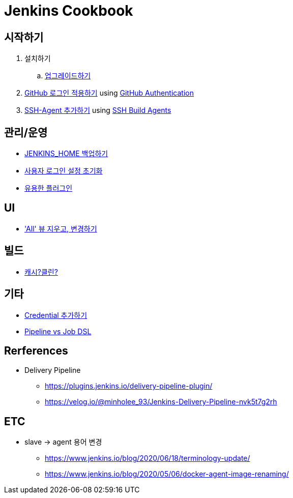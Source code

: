 = Jenkins Cookbook


== 시작하기

. 설치하기
.. https://github.com/wicksome/TIL/blob/master/jenkins/upgrade-jenkins.adoc[업그레이드하기]
. https://github.com/wicksome/TIL/blob/master/jenkins/login-with-github.adoc[GitHub 로그인 적용하기] using https://plugins.jenkins.io/github-oauth/[GitHub Authentication]
. https://github.com/wicksome/TIL/blob/master/jenkins/add-ssh-agent.adoc[SSH-Agent 추가하기] using https://plugins.jenkins.io/ssh-slaves/[SSH Build Agents]

== 관리/운영

* https://github.com/wicksome/TIL/blob/master/jenkins/backup-jenkins-home.adoc[JENKINS_HOME 백업하기]
* https://github.com/wicksome/TIL/blob/master/jenkins/clear-user-security.adoc[사용자 로그인 설정 초기화]
* https://github.com/wicksome/TIL/blob/master/jenkins/plugins.adoc[유용한 플러그인]

== UI

* https://github.com/wicksome/TIL/blob/master/jenkins/change-default-view.adoc['All' 뷰 지우고, 변경하기]

== 빌드

* https://jojoldu.tistory.com/446[캐시?클린?]

== 기타

* https://github.com/wicksome/TIL/blob/master/jenkins/credentials.adoc[Credential 추가하기]
* https://github.com/wicksome/TIL/blob/master/jenkins/pipeline-vs-dsl.adoc[Pipeline vs Job DSL]

== Rerferences

* Delivery Pipeline
** https://plugins.jenkins.io/delivery-pipeline-plugin/
** https://velog.io/@minholee_93/Jenkins-Delivery-Pipeline-nvk5t7g2rh


== ETC

* slave → agent 용어 변경
** https://www.jenkins.io/blog/2020/06/18/terminology-update/
** https://www.jenkins.io/blog/2020/05/06/docker-agent-image-renaming/ 

